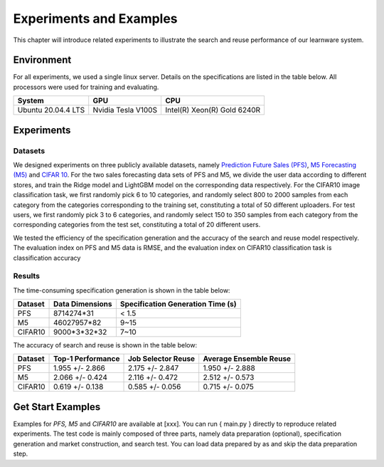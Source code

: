 .. _performance:
================================
Experiments and Examples
================================

This chapter will introduce related experiments to illustrate the search and reuse performance of our learnware system.


Environment
================
For all experiments, we used a single linux server. Details on the specifications are listed in the table below. All processors were used for training and evaluating.

====================  ====================  ===============================
System                GPU                   CPU
====================  ====================  ===============================
Ubuntu 20.04.4 LTS    Nvidia Tesla V100S    Intel(R) Xeon(R) Gold 6240R
====================  ====================  ===============================



Experiments
================

Datasets
------------------
We designed experiments on three publicly available datasets, namely `Prediction Future Sales (PFS) <https://www.kaggle.com/c/competitive-data-science-predict-future-sales/data>`_,
`M5 Forecasting (M5) <https://www.kaggle.com/competitions/m5-forecasting-accuracy/data>`_ and `CIFAR 10 <https://www.cs.toronto.edu/~kriz/cifar.html>`_.
For the two sales forecasting data sets of PFS and M5, we divide the user data according to different stores, and train the Ridge model and LightGBM model on the corresponding data respectively.
For the CIFAR10 image classification task, we first randomly pick 6 to 10 categories, and randomly select 800 to 2000 samples from each category from the categories corresponding to the training set, constituting a total of 50 different uploaders.
For test users, we first randomly pick 3 to 6 categories, and randomly select 150 to 350 samples from each category from the corresponding categories from the test set, constituting a total of 20 different users.

We tested the efficiency of the specification generation and the accuracy of the search and reuse model respectively.
The evaluation index on PFS and M5 data is RMSE, and the evaluation index on CIFAR10 classification task is classification accuracy

Results
----------------

The time-consuming specification generation is shown in the table below:

====================  ====================  =================================
Dataset               Data Dimensions       Specification Generation Time (s)
====================  ====================  =================================
PFS                   8714274*31            < 1.5
M5                    46027957*82           9~15
CIFAR10               9000*3*32*32          7~10
====================  ====================  =================================

The accuracy of search and reuse is shown in the table below:

====================  ==================== ================================= =================================
Dataset               Top-1 Performance    Job Selector Reuse                Average Ensemble Reuse
====================  ==================== ================================= =================================
PFS                     1.955 +/- 2.866    2.175 +/- 2.847                    1.950 +/- 2.888
M5                      2.066 +/- 0.424    2.116 +/- 0.472                    2.512 +/- 0.573
CIFAR10                 0.619 +/- 0.138    0.585 +/- 0.056                    0.715 +/- 0.075
====================  ==================== ================================= =================================


Get Start Examples
=========================
Examples for `PFS, M5` and `CIFAR10` are available at [xxx]. You can run { main.py } directly to reproduce related experiments.
The test code is mainly composed of three parts, namely data preparation (optional), specification generation and market construction, and search test.
You can load data prepared by as and skip the data preparation step.